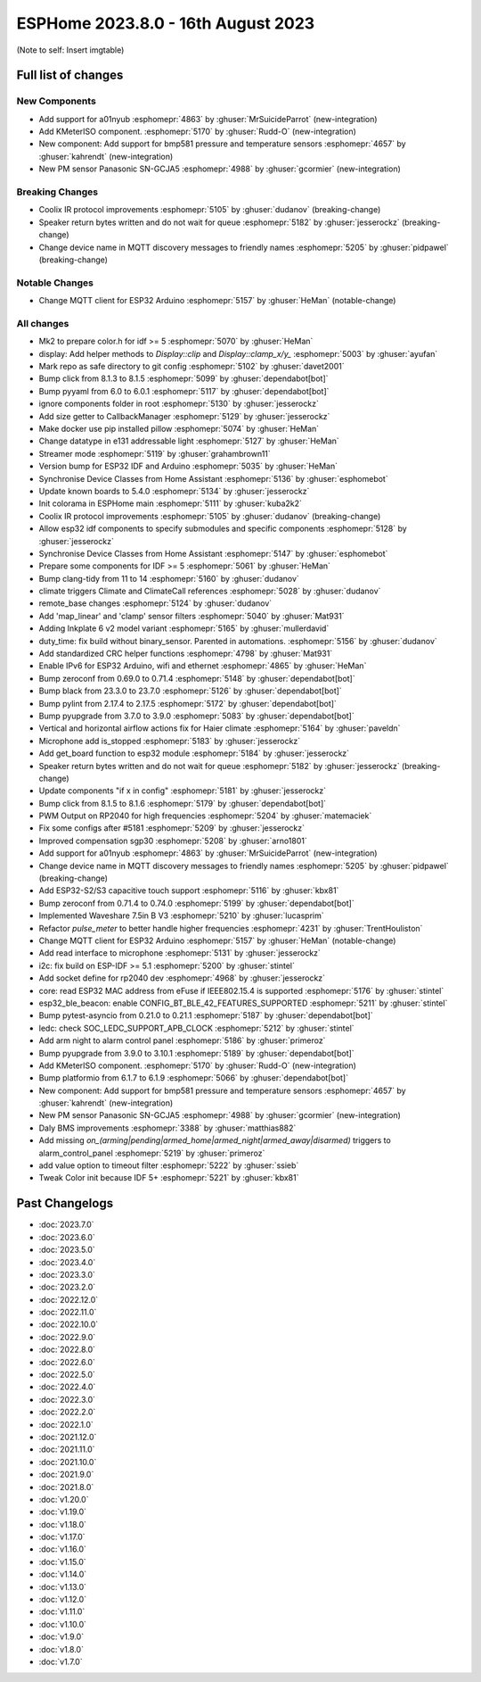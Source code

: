 ESPHome 2023.8.0 - 16th August 2023
===================================

.. seo::
    :description: Changelog for ESPHome 2023.8.0.
    :image: /_static/changelog-2023.7.0.png
    :author: Jesse Hills
    :author_twitter: @jesserockz


(Note to self: Insert imgtable)

Full list of changes
--------------------

New Components
^^^^^^^^^^^^^^

- Add support for a01nyub :esphomepr:`4863` by :ghuser:`MrSuicideParrot` (new-integration)
- Add KMeterISO component. :esphomepr:`5170` by :ghuser:`Rudd-O` (new-integration)
- New component: Add support for bmp581 pressure and temperature sensors :esphomepr:`4657` by :ghuser:`kahrendt` (new-integration)
- New PM sensor Panasonic SN-GCJA5 :esphomepr:`4988` by :ghuser:`gcormier` (new-integration)

Breaking Changes
^^^^^^^^^^^^^^^^

- Coolix IR protocol improvements :esphomepr:`5105` by :ghuser:`dudanov` (breaking-change)
- Speaker return bytes written and do not wait for queue :esphomepr:`5182` by :ghuser:`jesserockz` (breaking-change)
- Change device name in MQTT discovery messages to friendly names :esphomepr:`5205` by :ghuser:`pidpawel` (breaking-change)

Notable Changes
^^^^^^^^^^^^^^^

- Change MQTT client for ESP32 Arduino :esphomepr:`5157` by :ghuser:`HeMan` (notable-change)

All changes
^^^^^^^^^^^

- Mk2 to prepare color.h for idf >= 5 :esphomepr:`5070` by :ghuser:`HeMan`
- display: Add helper methods to `Display::clip` and `Display::clamp_x/y_` :esphomepr:`5003` by :ghuser:`ayufan`
- Mark repo as safe directory to git config :esphomepr:`5102` by :ghuser:`davet2001`
- Bump click from 8.1.3 to 8.1.5 :esphomepr:`5099` by :ghuser:`dependabot[bot]`
- Bump pyyaml from 6.0 to 6.0.1 :esphomepr:`5117` by :ghuser:`dependabot[bot]`
- ignore components folder in root :esphomepr:`5130` by :ghuser:`jesserockz`
- Add size getter to CallbackManager :esphomepr:`5129` by :ghuser:`jesserockz`
- Make docker use pip installed pillow :esphomepr:`5074` by :ghuser:`HeMan`
- Change datatype in e131 addressable light :esphomepr:`5127` by :ghuser:`HeMan`
- Streamer mode :esphomepr:`5119` by :ghuser:`grahambrown11`
- Version bump for ESP32 IDF and Arduino :esphomepr:`5035` by :ghuser:`HeMan`
- Synchronise Device Classes from Home Assistant :esphomepr:`5136` by :ghuser:`esphomebot`
- Update known boards to 5.4.0 :esphomepr:`5134` by :ghuser:`jesserockz`
- Init colorama in ESPHome main :esphomepr:`5111` by :ghuser:`kuba2k2`
- Coolix IR protocol improvements :esphomepr:`5105` by :ghuser:`dudanov` (breaking-change)
- Allow esp32 idf components to specify submodules and specific components :esphomepr:`5128` by :ghuser:`jesserockz`
- Synchronise Device Classes from Home Assistant :esphomepr:`5147` by :ghuser:`esphomebot`
- Prepare some components for IDF >= 5 :esphomepr:`5061` by :ghuser:`HeMan`
- Bump clang-tidy from 11 to 14 :esphomepr:`5160` by :ghuser:`dudanov`
- climate triggers Climate and ClimateCall references :esphomepr:`5028` by :ghuser:`dudanov`
- remote_base changes :esphomepr:`5124` by :ghuser:`dudanov`
- Add 'map_linear' and 'clamp' sensor filters :esphomepr:`5040` by :ghuser:`Mat931`
- Adding Inkplate 6 v2 model variant :esphomepr:`5165` by :ghuser:`mullerdavid`
- duty_time: fix build without binary_sensor. Parented in automations. :esphomepr:`5156` by :ghuser:`dudanov`
- Add standardized CRC helper functions :esphomepr:`4798` by :ghuser:`Mat931`
- Enable IPv6 for ESP32 Arduino, wifi and ethernet :esphomepr:`4865` by :ghuser:`HeMan`
- Bump zeroconf from 0.69.0 to 0.71.4 :esphomepr:`5148` by :ghuser:`dependabot[bot]`
- Bump black from 23.3.0 to 23.7.0 :esphomepr:`5126` by :ghuser:`dependabot[bot]`
- Bump pylint from 2.17.4 to 2.17.5 :esphomepr:`5172` by :ghuser:`dependabot[bot]`
- Bump pyupgrade from 3.7.0 to 3.9.0 :esphomepr:`5083` by :ghuser:`dependabot[bot]`
- Vertical and horizontal airflow actions fix for Haier climate :esphomepr:`5164` by :ghuser:`paveldn`
- Microphone add is_stopped :esphomepr:`5183` by :ghuser:`jesserockz`
- Add get_board function to esp32 module :esphomepr:`5184` by :ghuser:`jesserockz`
- Speaker return bytes written and do not wait for queue :esphomepr:`5182` by :ghuser:`jesserockz` (breaking-change)
- Update components "if x in config" :esphomepr:`5181` by :ghuser:`jesserockz`
- Bump click from 8.1.5 to 8.1.6 :esphomepr:`5179` by :ghuser:`dependabot[bot]`
- PWM Output on RP2040 for high frequencies :esphomepr:`5204` by :ghuser:`matemaciek`
- Fix some configs after #5181 :esphomepr:`5209` by :ghuser:`jesserockz`
- Improved compensation sgp30 :esphomepr:`5208` by :ghuser:`arno1801`
- Add support for a01nyub :esphomepr:`4863` by :ghuser:`MrSuicideParrot` (new-integration)
- Change device name in MQTT discovery messages to friendly names :esphomepr:`5205` by :ghuser:`pidpawel` (breaking-change)
- Add ESP32-S2/S3 capacitive touch support :esphomepr:`5116` by :ghuser:`kbx81`
- Bump zeroconf from 0.71.4 to 0.74.0 :esphomepr:`5199` by :ghuser:`dependabot[bot]`
- Implemented Waveshare 7.5in B V3 :esphomepr:`5210` by :ghuser:`lucasprim`
- Refactor `pulse_meter` to better handle higher frequencies :esphomepr:`4231` by :ghuser:`TrentHouliston`
- Change MQTT client for ESP32 Arduino :esphomepr:`5157` by :ghuser:`HeMan` (notable-change)
- Add read interface to microphone :esphomepr:`5131` by :ghuser:`jesserockz`
- i2c: fix build on ESP-IDF >= 5.1 :esphomepr:`5200` by :ghuser:`stintel`
- Add socket define for rp2040 dev :esphomepr:`4968` by :ghuser:`jesserockz`
- core: read ESP32 MAC address from eFuse if IEEE802.15.4 is supported :esphomepr:`5176` by :ghuser:`stintel`
- esp32_ble_beacon: enable CONFIG_BT_BLE_42_FEATURES_SUPPORTED :esphomepr:`5211` by :ghuser:`stintel`
- Bump pytest-asyncio from 0.21.0 to 0.21.1 :esphomepr:`5187` by :ghuser:`dependabot[bot]`
- ledc: check SOC_LEDC_SUPPORT_APB_CLOCK :esphomepr:`5212` by :ghuser:`stintel`
- Add arm night to alarm control panel :esphomepr:`5186` by :ghuser:`primeroz`
- Bump pyupgrade from 3.9.0 to 3.10.1 :esphomepr:`5189` by :ghuser:`dependabot[bot]`
- Add KMeterISO component. :esphomepr:`5170` by :ghuser:`Rudd-O` (new-integration)
- Bump platformio from 6.1.7 to 6.1.9 :esphomepr:`5066` by :ghuser:`dependabot[bot]`
- New component: Add support for bmp581 pressure and temperature sensors :esphomepr:`4657` by :ghuser:`kahrendt` (new-integration)
- New PM sensor Panasonic SN-GCJA5 :esphomepr:`4988` by :ghuser:`gcormier` (new-integration)
- Daly BMS improvements :esphomepr:`3388` by :ghuser:`matthias882`
- Add missing `on_(arming|pending|armed_home|armed_night|armed_away|disarmed)` triggers to alarm_control_panel :esphomepr:`5219` by :ghuser:`primeroz`
- add value option to timeout filter :esphomepr:`5222` by :ghuser:`ssieb`
- Tweak Color init because IDF 5+ :esphomepr:`5221` by :ghuser:`kbx81`

Past Changelogs
---------------

- :doc:`2023.7.0`
- :doc:`2023.6.0`
- :doc:`2023.5.0`
- :doc:`2023.4.0`
- :doc:`2023.3.0`
- :doc:`2023.2.0`
- :doc:`2022.12.0`
- :doc:`2022.11.0`
- :doc:`2022.10.0`
- :doc:`2022.9.0`
- :doc:`2022.8.0`
- :doc:`2022.6.0`
- :doc:`2022.5.0`
- :doc:`2022.4.0`
- :doc:`2022.3.0`
- :doc:`2022.2.0`
- :doc:`2022.1.0`
- :doc:`2021.12.0`
- :doc:`2021.11.0`
- :doc:`2021.10.0`
- :doc:`2021.9.0`
- :doc:`2021.8.0`
- :doc:`v1.20.0`
- :doc:`v1.19.0`
- :doc:`v1.18.0`
- :doc:`v1.17.0`
- :doc:`v1.16.0`
- :doc:`v1.15.0`
- :doc:`v1.14.0`
- :doc:`v1.13.0`
- :doc:`v1.12.0`
- :doc:`v1.11.0`
- :doc:`v1.10.0`
- :doc:`v1.9.0`
- :doc:`v1.8.0`
- :doc:`v1.7.0`
